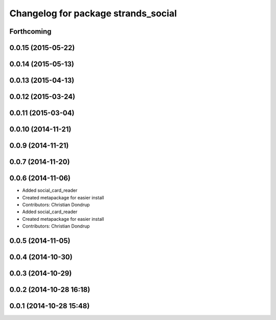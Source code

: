 ^^^^^^^^^^^^^^^^^^^^^^^^^^^^^^^^^^^^
Changelog for package strands_social
^^^^^^^^^^^^^^^^^^^^^^^^^^^^^^^^^^^^

Forthcoming
-----------

0.0.15 (2015-05-22)
-------------------

0.0.14 (2015-05-13)
-------------------

0.0.13 (2015-04-13)
-------------------

0.0.12 (2015-03-24)
-------------------

0.0.11 (2015-03-04)
-------------------

0.0.10 (2014-11-21)
-------------------

0.0.9 (2014-11-21)
------------------

0.0.7 (2014-11-20)
------------------

0.0.6 (2014-11-06)
------------------
* Added social_card_reader
* Created metapackage for easier install
* Contributors: Christian Dondrup

* Added social_card_reader
* Created metapackage for easier install
* Contributors: Christian Dondrup

0.0.5 (2014-11-05)
------------------

0.0.4 (2014-10-30)
------------------

0.0.3 (2014-10-29)
------------------

0.0.2 (2014-10-28 16:18)
------------------------

0.0.1 (2014-10-28 15:48)
------------------------
